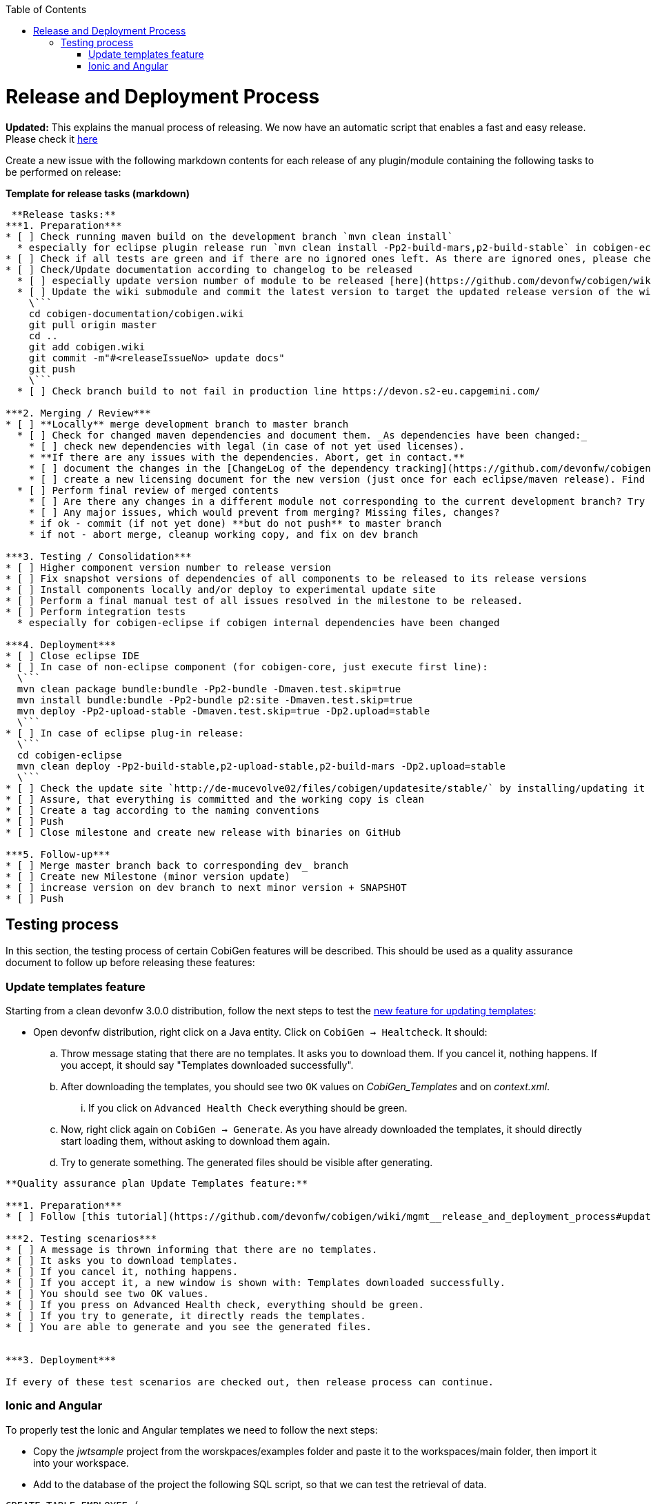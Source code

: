 :toc:
toc::[]

= Release and Deployment Process

*Updated:* This explains the manual process of releasing. We now have an automatic script that enables a fast and easy release. Please check it link:https://github.com/devonfw/cobigen/wiki/howto_Release-creation[here]

Create a new issue with the following markdown contents for each release of any plugin/module containing the following tasks to be performed on release:

.*Template for release tasks (markdown)*
```markdown

 **Release tasks:**
***1. Preparation***
* [ ] Check running maven build on the development branch `mvn clean install`
  * especially for eclipse plugin release run `mvn clean install -Pp2-build-mars,p2-build-stable` in cobigen-eclipse folder to run SWTBot UI tests locally. **Be patient, do not touch mouse and keyboard.**
* [ ] Check if all tests are green and if there are no ignored ones left. As there are ignored ones, please check them if they can be removed or they only should be temporarily ignored. Potentially fix them.
* [ ] Check/Update documentation according to changelog to be released
  * [ ] especially update version number of module to be released [here](https://github.com/devonfw/cobigen/wiki/CobiGen)
  * [ ] Update the wiki submodule and commit the latest version to target the updated release version of the wiki 
    \```
    cd cobigen-documentation/cobigen.wiki
    git pull origin master
    cd ..
    git add cobigen.wiki
    git commit -m"#<releaseIssueNo> update docs"
    git push
    \```
  * [ ] Check branch build to not fail in production line https://devon.s2-eu.capgemini.com/

***2. Merging / Review***
* [ ] **Locally** merge development branch to master branch
  * [ ] Check for changed maven dependencies and document them. _As dependencies have been changed:_
    * [ ] check new dependencies with legal (in case of not yet used licenses).
    * **If there are any issues with the dependencies. Abort, get in contact.**
    * [ ] document the changes in the [ChangeLog of the dependency tracking](https://github.com/devonfw/cobigen/wiki/mgmt_dependency-and-license-tracking).
    * [ ] create a new licensing document for the new version (just once for each eclipse/maven release). Find the latest document in [TeamForge](https://coconet.capgemini.com/sf/go/projects.apps2_devon/docman.root.devonfw.licenses.de) and upload a new version next to it. Chapter one is the only to be updated according to changed dependencies and included components.
  * [ ] Perform final review of merged contents
    * [ ] Are there any changes in a different module not corresponding to the current development branch? Try to find the cause and potentially discuss with the guy failing.
    * [ ] Any major issues, which would prevent from merging? Missing files, changes?
    * if ok - commit (if not yet done) **but do not push** to master branch 
    * if not - abort merge, cleanup working copy, and fix on dev branch

***3. Testing / Consolidation***
* [ ] Higher component version number to release version
* [ ] Fix snapshot versions of dependencies of all components to be released to its release versions
* [ ] Install components locally and/or deploy to experimental update site
* [ ] Perform a final manual test of all issues resolved in the milestone to be released.
* [ ] Perform integration tests
  * especially for cobigen-eclipse if cobigen internal dependencies have been changed

***4. Deployment***
* [ ] Close eclipse IDE
* [ ] In case of non-eclipse component (for cobigen-core, just execute first line): 
  \```
  mvn clean package bundle:bundle -Pp2-bundle -Dmaven.test.skip=true
  mvn install bundle:bundle -Pp2-bundle p2:site -Dmaven.test.skip=true
  mvn deploy -Pp2-upload-stable -Dmaven.test.skip=true -Dp2.upload=stable
  \```
* [ ] In case of eclipse plug-in release: 
  \```
  cd cobigen-eclipse
  mvn clean deploy -Pp2-build-stable,p2-upload-stable,p2-build-mars -Dp2.upload=stable
  \```
* [ ] Check the update site `http://de-mucevolve02/files/cobigen/updatesite/stable/` by installing/updating it once to an eclipse distribution.
* [ ] Assure, that everything is committed and the working copy is clean
* [ ] Create a tag according to the naming conventions
* [ ] Push
* [ ] Close milestone and create new release with binaries on GitHub

***5. Follow-up***
* [ ] Merge master branch back to corresponding dev_ branch
* [ ] Create new Milestone (minor version update)
* [ ] increase version on dev branch to next minor version + SNAPSHOT
* [ ] Push
```

== Testing process

In this section, the testing process of certain CobiGen features will be described. This should be used as a quality assurance document to follow up before releasing these features:

=== Update templates feature

Starting from a clean devonfw 3.0.0 distribution, follow the next steps to test the link:https://github.com/devonfw/cobigen/projects/9[new feature for updating templates]:

* Open devonfw distribution, right click on a Java entity. Click on `CobiGen -> Healtcheck`. It should:

.. Throw message stating that there are no templates. It asks you to download them. If you cancel it, nothing happens. If you accept, it should say "Templates downloaded successfully".

.. After downloading the templates, you should see two `OK` values on _CobiGen_Templates_ and on _context.xml_.

... If you click on `Advanced Health Check` everything should be green.

.. Now, right click again on `CobiGen -> Generate`. As you have already downloaded the templates, it should directly start loading them, without asking to download them again. 

.. Try to generate something. The generated files should be visible after generating.

```markdown

**Quality assurance plan Update Templates feature:**

***1. Preparation***
* [ ] Follow [this tutorial](https://github.com/devonfw/cobigen/wiki/mgmt__release_and_deployment_process#update-templates-feature) to start the testing phase

***2. Testing scenarios***
* [ ] A message is thrown informing that there are no templates.
* [ ] It asks you to download templates.
* [ ] If you cancel it, nothing happens.
* [ ] If you accept it, a new window is shown with: Templates downloaded successfully.
* [ ] You should see two OK values.
* [ ] If you press on Advanced Health check, everything should be green.
* [ ] If you try to generate, it directly reads the templates.
* [ ] You are able to generate and you see the generated files.


***3. Deployment***

If every of these test scenarios are checked out, then release process can continue.
```

=== Ionic and Angular

To properly test the Ionic and Angular templates we need to follow the next steps:

* Copy the _jwtsample_ project from the worskpaces/examples folder and paste it to the workspaces/main folder, then import it into your workspace.
* Add to the database of the project the following SQL script, so that we can test the retrieval of data.

```SQL
CREATE TABLE EMPLOYEE (

  id BIGINT auto_increment ,

  modificationCounter INTEGER NOT NULL,

  employeeid BIGINT auto_increment,

  name VARCHAR(255),

  surname VARCHAR(255),

  email VARCHAR(255),

  PRIMARY KEY (employeeid)

); 

INSERT INTO EMPLOYEE (id, modificationCounter, employeeid, name, surname,email) VALUES (1, 1, 1, 'Mister','Boss','mister.boss@capgemini.com');

INSERT INTO EMPLOYEE (id, modificationCounter, employeeid, name, surname,email) VALUES (2, 2, 2, 'Intern','Student', 'intern.student@capgemini.com'); 
```

* Create a Hibernate entity to map the data of the previous SQL script.


```java
import javax.persistence.Entity;
import javax.persistence.GeneratedValue;
import javax.persistence.GenerationType;
import javax.persistence.Column;


@Entity

@javax.persistence.Table(name = "EMPLOYEE")

public class EmployeeEntity {

  @Column(name = "EMPLOYEEID")

  @GeneratedValue(strategy = GenerationType.IDENTITY)

  private Long employeeId;

  @Column(name = "NAME")

  private String name;

  @Column(name = "SURNAME")

  private String surname;

  @Column(name = "EMAIL")

  private String email;

} 
```

* Using the EmployeeEntity, generate increments `CRUD DAO'S, CRUD REST services, CRUD SOAP services, CRUD logic (all in one), Entity infrastructure and TO's`. After generating, follow first the following tutorial related to link:howto_ionic-client-generation#generation[Ionic Client Generation] and afterwards the link:howto_angular-client-generation#generating[Angular tutorial].

* The final step before releasing should be creating an issue with the following Markdown template. If every test scenario is completed, then testing phase is over and you can release.

```markdown

**Quality assurance plan Ionic and Angular:**

***1. Preparation***
* [ ] Follow [this tutorial](https://github.com/devonfw/cobigen/wiki/mgmt__release_and_deployment_process#ionic-and-angular) to start the testing phase

***2. Testing scenarios***
* [ ] You are able to log-in into both Ionic and Angular apps using JWT authentication.
* [ ] You are able to log-in into Angular using csrf authentication.
* [ ] You are able to retrieve all the employees in both Ionic and Angular.
* [ ] You are able to create an employee in both Ionic and Angular.
* [ ] You are able to find an employee by any of its fields in both Ionic and Angular.
* [ ] You are able to update an employee by any of its fields in both Ionic and Angular.
* [ ] You are able to use [swipe functionality](https://ionicframework.com/docs/api/components/item/ItemSliding/) to update or delete an employee in Ionic.
* [ ] You are able to use the [Ionic refresher](https://ionicframework.com/docs/api/components/refresher/Refresher/).


***3. Deployment***

If every of these test scenarios are checked out, then release process can continue.
```



